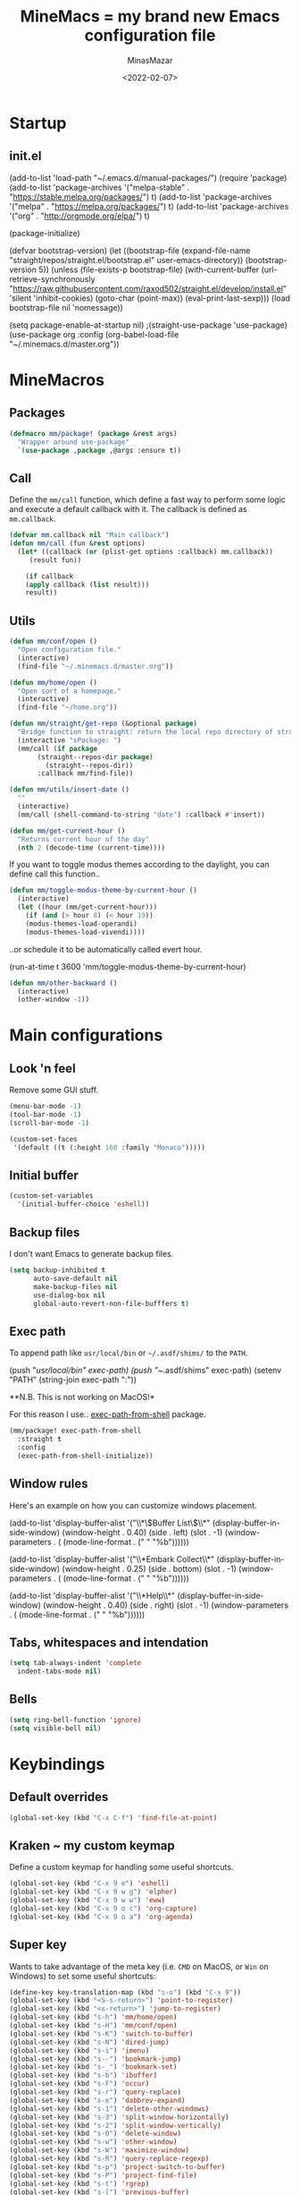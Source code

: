 #+title: MineMacs = my brand new Emacs configuration file
#+date: <2022-02-07>
#+author: MinasMazar
#+email: minasmazar@gmail.com
#+property: header-args :comments yes

* Startup
** init.el
#+begin_example emacs-lisp :tangle ~/.emacs.d/init.el
(add-to-list 'load-path "~/.emacs.d/manual-packages/")
(require 'package)
(add-to-list 'package-archives '("melpa-stable" . "https://stable.melpa.org/packages/") t)
(add-to-list 'package-archives '("melpa" . "https://melpa.org/packages/") t)
(add-to-list 'package-archives '("org" . "http://orgmode.org/elpa/") t)

(package-initialize)

(defvar bootstrap-version)
(let ((bootstrap-file
       (expand-file-name "straight/repos/straight.el/bootstrap.el" user-emacs-directory))
      (bootstrap-version 5))
  (unless (file-exists-p bootstrap-file)
    (with-current-buffer
	(url-retrieve-synchronously
	 "https://raw.githubusercontent.com/raxod502/straight.el/develop/install.el"
	 'silent 'inhibit-cookies)
      (goto-char (point-max))
      (eval-print-last-sexp)))
  (load bootstrap-file nil 'nomessage))

(setq package-enable-at-startup nil)
					;(straight-use-package 'use-package)
(use-package org
  :config
  (org-babel-load-file "~/.minemacs.d/master.org"))
#+end_src
* MineMacros
** Packages
#+begin_src emacs-lisp
  (defmacro mm/package! (package &rest args)
    "Wrapper around use-package"
    `(use-package ,package ,@args :ensure t))
#+end_src
** Call
Define the =mm/call= function, which define a fast way to perform some logic and execute a default callback with it.
The callback is defined as =mm.callback=.
#+begin_src emacs-lisp
  (defvar mm.callback nil "Main callback")
  (defun mm/call (fun &rest options)
    (let* ((callback (or (plist-get options :callback) mm.callback))
	   (result fun))

      (if callback
	  (apply callback (list result)))
      result))
#+end_src
** Utils
#+begin_src emacs-lisp
  (defun mm/conf/open ()
    "Open configuration file."
    (interactive)
    (find-file "~/.minemacs.d/master.org"))
#+end_src

#+begin_src emacs-lisp
  (defun mm/home/open ()
    "Open sort of a homepage."
    (interactive)
    (find-file "~/home.org"))
#+end_src

#+begin_src emacs-lisp
  (defun mm/straight/get-repo (&optional package)
    "Bridge function to straight: return the local repo directory of straight"
    (interactive "sPackage: ")
    (mm/call (if package
		 (straight--repos-dir package)
	       (straight--repos-dir))
	     :callback mm/find-file))
#+end_src

#+begin_src emacs-lisp
  (defun mm/utils/insert-date ()
    ""
    (interactive)
    (mm/call (shell-command-to-string "date") :callback #'insert))
#+end_src

#+begin_src emacs-lisp
  (defun mm/get-current-hour ()
    "Returns current hour of the day"
    (nth 2 (decode-time (current-time))))
#+end_src

If you want to toggle modus themes according to the daylight, you
can define call this function..

#+begin_src emacs-lisp
  (defun mm/toggle-modus-theme-by-current-hour ()
    (interactive)
    (let ((hour (mm/get-current-hour)))
      (if (and (> hour 8) (< hour 19))
      (modus-themes-load-operandi)
      (modus-themes-load-vivendi))))
#+end_src

..or schedule it to be automatically called evert hour.

#+begin_example emacs-lisp
(run-at-time t 3600 'mm/toggle-modus-theme-by-current-hour)
#+end_example

#+begin_src emacs-lisp
  (defun mm/other-backward ()
    (interactive)
    (other-window -1))
#+end_src
* Main configurations
** Look 'n feel
Remove some GUI stuff.
#+begin_src emacs-lisp
  (menu-bar-mode -1)
  (tool-bar-mode -1)
  (scroll-bar-mode -1)
#+end_src


#+begin_src emacs-lisp
  (custom-set-faces
   '(default ((t (:height 160 :family "Monaco")))))
#+end_src
** Initial buffer
#+begin_src emacs-lisp
  (custom-set-variables
    '(initial-buffer-choice 'eshell))
#+end_src
** Backup files
  I don't want Emacs to generate backup files.

  #+begin_src emacs-lisp
    (setq backup-inhibited t
          auto-save-default nil
          make-backup-files nil
          use-dialog-box nil
          global-auto-revert-non-file-bufffers t)
  #+end_src
** Exec path
To append path like ~usr/local/bin~ or ~~/.asdf/shims/~ to the ~PATH~.

#+begin_example emacs-lisp
(push "/usr/local/bin" exec-path)
(push "~/.asdf/shims" exec-path)
(setenv "PATH" (string-join exec-path ":"))
#+end_example

**N.B. This is not working on MacOS!*

For this reason I use.. [[https://github.com/purcell/exec-path-from-shell][exec-path-from-shell]] package.

#+begin_src emacs-lisp
  (mm/package! exec-path-from-shell
    :straight t
    :config
    (exec-path-from-shell-initialize))
#+end_src
** Window rules
Here's an example on how you can customize windows placement.

#+begin_example emacs-lisp
  (add-to-list 'display-buffer-alist '("\\*\\(Buffer List\\)\\*"
                                        (display-buffer-in-side-window)
                                        (window-height . 0.40)
                                        (side . left)
                                        (slot . -1)
                                        (window-parameters . (
                                        (mode-line-format . (" " "%b"))))))

  (add-to-list 'display-buffer-alist '("\\*Embark Collect\\*"
                                        (display-buffer-in-side-window)
                                        (window-height . 0.25)
                                        (side . bottom)
                                        (slot . -1)
                                        (window-parameters . (
                                        (mode-line-format . (" " "%b"))))))

  (add-to-list 'display-buffer-alist '("\\*Help\\*"
                                        (display-buffer-in-side-window)
                                        (window-height . 0.40)
                                        (side . right)
                                        (slot . -1)
                                        (window-parameters . (
                                        (mode-line-format . (" " "%b"))))))
#+end_example

** Tabs, whitespaces and intendation
#+begin_src emacs-lisp
  (setq tab-always-indent 'complete
	indent-tabs-mode nil)
#+end_src
** Bells
#+begin_src emacs-lisp
  (setq ring-bell-function 'ignore)
  (setq visible-bell nil)
#+end_src
* Keybindings
** Default overrides

#+begin_src emacs-lisp
  (global-set-key (kbd "C-x C-f") 'find-file-at-point)
#+end_src
** Kraken ~ my custom keymap
Define a custom keymap for handling some useful shortcuts.

#+begin_src emacs-lisp
  (global-set-key (kbd "C-x 9 e") 'eshell)
  (global-set-key (kbd "C-x 9 w g") 'elpher)
  (global-set-key (kbd "C-x 9 w w") 'eww)
  (global-set-key (kbd "C-x 9 o c") 'org-capture)
  (global-set-key (kbd "C-x 9 o a") 'org-agenda)
#+end_src

** Super key
Wants to take advantage of the meta key (i.e. ~CMD~ on MacOS, or ~Win~ on Windows) to set some useful shortcuts:

#+begin_src emacs-lisp
  (define-key key-translation-map (kbd "s-o") (kbd "C-x 9"))
  (global-set-key (kbd "<S-s-return>") 'point-to-register)
  (global-set-key (kbd "<s-return>") 'jump-to-register)
  (global-set-key (kbd "s-h") 'mm/home/open)
  (global-set-key (kbd "s-H") 'mm/conf/open)
  (global-set-key (kbd "s-K") 'switch-to-buffer)
  (global-set-key (kbd "s-N") 'dired-jump)
  (global-set-key (kbd "s-i") 'imenu)
  (global-set-key (kbd "s--") 'bookmark-jump)
  (global-set-key (kbd "s-_") 'bookmark-set)
  (global-set-key (kbd "s-b") 'ibuffer)
  (global-set-key (kbd "s-F") 'occur)
  (global-set-key (kbd "s-r") 'query-replace)
  (global-set-key (kbd "s-e") 'dabbrev-expand)
  (global-set-key (kbd "s-1") 'delete-other-windows)
  (global-set-key (kbd "s-3") 'split-window-horizontally)
  (global-set-key (kbd "s-2") 'split-window-vertically)
  (global-set-key (kbd "s-0") 'delete-window)
  (global-set-key (kbd "s-w") 'other-window)
  (global-set-key (kbd "s-W") 'maximize-window)
  (global-set-key (kbd "s-R") 'query-replace-regexp)
  (global-set-key (kbd "s-p") 'project-switch-to-buffer)
  (global-set-key (kbd "s-P") 'project-find-file)
  (global-set-key (kbd "s-t") 'rgrep)
  (global-set-key (kbd "s-[") 'previous-buffer)
  (global-set-key (kbd "s-]") 'next-buffer)
  (global-set-key (kbd "s-)") 'kill-this-buffer)
  (global-set-key (kbd "s-\\") 'other-frame)
  (global-set-key (kbd "s-=") 'balance-windows)
  (global-set-key (kbd "s-<backspace>") 'window-toggle-side-windows)
#+end_src

Override ~isearch-mode-map~

#+begin_src emacs-lisp
  (define-key isearch-mode-map (kbd "C-p") 'isearch-repeat-backward)
  (define-key isearch-mode-map (kbd "C-n") 'isearch-repeat-forward)
  (define-key isearch-mode-map (kbd "<tab>") 'isearch-repeat-forward)
  (define-key isearch-mode-map (kbd "<S-tab>") 'isearch-repeat-backward)
#+end_src

Add shortcut in translation map which basically are fast access to ~C-x~ and ~C-c~.

#+begin_src emacs-lisp
  (define-key key-translation-map (kbd "s-k") (kbd "M-x"))
  (define-key key-translation-map (kbd "s-m") (kbd "C-x"))
  (define-key key-translation-map (kbd "s-M") (kbd "C-c"))
#+end_src
** No meta (alt)?
For some reason you can't use the ~alt~ key on your keyboard? (It happens to me with Iterm + ssh + emacsclient session) and for some reason you don't want to solve this issue configuring Iterm or else? In this case you use this workaround, remapping some core keybinding like ~C-k~ and ~C-l~.

#+begin_example emacs-lisp
  (global-set-key (kbd "C-k") 'execute-extended-command)
  (global-set-key (kbd "C-K") 'kill-visual-line)
  (global-set-key (kbd "C-l") 'god-local-mode)
  (global-set-key (kbd "C-L") 'recenter-top-bottom)
#+end_example

** Mouse bindings
#+begin_src emacs-lisp
  (global-set-key [mouse-3] 'quit-window)
  (global-set-key [mouse-4] 'switch-to-buffer)
  (global-set-key [mouse-5] 'previous-buffer)
  (global-set-key [mouse-6] 'next-buffer)
#+end_src
* Editing
*** Indentation
#+begin_src emacs-lisp
  (setq indent-tabs-mode nil)
#+end_src
*** Autocompletion with Company
A basic auto-completion package.

#+begin_src emacs-lisp
(mm/package! company
  :config
  (global-company-mode))
#+end_src
*** Highlight and markers

#+begin_src emacs-lisp
  (show-paren-mode t)
#+end_src
*** Parenthesis
#+begin_src emacs-lisp
  (mm/package! rainbow-mode)
#+end_src
* [[https://protesilaos.com/emacs/mct#content][mct]]
#+begin_src emacs-lisp
  (mm/package! mct
		  :config
		  (mct-mode 1)
		  :custom
		  (mct-completion-passlist '(imenu)))
#+end_src
* [[https://github.com/oantolin/embark][Embark]]
#+begin_src emacs-lisp
  (mm/package! embark
		  :bind*
		  ("C-," . embark-act)
		  (:map embark-general-map
			("C-w" . browse-url))
		  (:map embark-url-map
			("c" . browse-url-chrome)
			("f" . browse-url-firefox))
		  (:map  embark-file-map
			 ("p" . project-find-file)
			 ("b" . project-switch-to-buffer)))
#+end_src
* God mode

#+begin_quote
NOTE: Emacs 25.1 is required for this package to work well.


This is a global minor mode for entering Emacs commands without modifier keys. It's similar to Vim's separation of command mode and insert mode.

All existing key bindings will work in God mode. It's only there to reduce your usage of modifier keys.
#+end_quote

[[https://github.com/emacsorphanage/god-mode][God-mode]] aims to ease keychord immision. You can easily switch it on/off via ~s-n~ shortcut. I use took inspiration from [[https://www.vim.org][vim]], so when in god-mode you can just hit ~i~ (to deactivate god-mode, something resembling the activation of /insert/ mode in vim) or ~u~ for /undo.

#+begin_src emacs-lisp
  (mm/package! god-mode
    :config
    (god-mode)
    (global-set-key (kbd "s-n") 'god-local-mode)
    (define-key god-local-mode-map (kbd "i") 'god-local-mode)
    (define-key god-local-mode-map (kbd "u") 'undo)
    (define-key god-local-mode-map (kbd "U") 'keyboard-quit)
    (define-key god-local-mode-map (kbd ".") 'repeat)
    (define-key god-local-mode-map (kbd ">") 'end-of-buffer)
    (define-key god-local-mode-map (kbd "<") 'beginning-of-buffer)
    (define-key god-local-mode-map (kbd "[") #'backward-paragraph)
    (define-key god-local-mode-map (kbd "]") #'forward-paragraph)

    (defun mm/god-mode-enabled ()
      (setq mm/god-mode-status 1)
      (setq cursor-type 'box))
    (defun mm/god-mode-disabled ()
      (setq mm/god-mode-status nil)
      (setq cursor-type 'bar))
    (add-hook 'god-mode-enabled-hook 'mm/god-mode-enabled)
    (add-hook 'god-mode-disabled-hook 'mm/god-mode-disabled)

    (defun mm/mode-line-god-mode-indicator ()
      (if mm/god-mode-status " *G* " "i "))

    (add-to-list 'mode-line-format '(:eval (mm/mode-line-god-mode-indicator))))
#+end_src

Avoid to have god-mode active on certain major modes.
#+begin_example emacs-lisp
(setq god-exempt-major-modes (append god-exempt-major-modes '(
                                                                  elfeed-search-mode
                                                                  elfeed-show-mode
                                                                  erc-mode
                                                                  vterm-mode
                                                                  )))
#+end_example
* Save history
#+begin_src emacs-lisp
  (mm/package! savehist
		  :init
		  (savehist-mode))
#+end_src
* Orderless
#+begin_src emacs-lisp
  (mm/package! orderless
		  :custom
		  (completion-styles '(
				       orderless
					  ;substring
					  ;initials
					  ;flex
				       partial-completion
				       )))
#+end_src
* Major modes
** Dired
#+begin_src emacs-lisp
  (setq dired-dwim-target t)
  (add-hook 'dired-mode-hook 'dired-hide-details-mode)
#+end_src
** Elisp
Main customizations for programming in ~elisp~.

#+begin_src emacs-lisp :tangle no
  (define-key emacs-lisp-mode-map (kbd "s-j") 'eval-print-last-sexp)
#+end_src
** Compilation
#+begin_src emacs-lisp
  (setq compilation-scroll-output t)
#+end_src
* Internet surfing
** eww and browse-url
Set ~eww~ as default handler browser, but I usually open some stuff with external browsers. This is an easy example of how it works: just map a regexp to match the URL.

#+begin_src emacs-lisp
  (setq browse-url-handlers
      '(("atlassian" . browse-url-chrome)
	 ("github" . browse-url-chrome)
	 ("twitter" . browse-url-firefox)
	 ("youtu\.?be" . browse-url-firefox)
	 ("." . eww-browse-url)))
#+end_src

Don't show images by default.

#+begin_src emacs-lisp
  (setq shr-inhibit-images t)
#+end_src
** Gemini & Gopher
#+begin_src emacs-lisp
  (use-package elpher
    :straight t
    :custom
    (elpher-open-urls-with-eww . nil))
#+end_src
* News (Gnus)
Configuring GNUS.
#+begin_src emacs-lisp
  (add-hook 'gnus-mode-hook 'gnus-topic-mode)
#+end_src

From https://www.emacswiki.org/emacs/GnusGmail

#+begin_example emacs-lisp
  (setq user-mail-address "<EMAIL_ADDRESS>"
	user-full-name "<FULL NAME>"
	mml-secure-openpgp-signers '("YOUR KEY ID"))

  (setq gnus-select-method
	'(nnimap "gmail"
		 (nnimap-address "imap.example.com")  ; it could also be imap.googlemail.com if that's your server.
		 (nnimap-server-port "imaps")
		 (nnimap-stream ssl)))

  (setq message-send-mail-function 'smtpmail-send-it
	smtpmail-smtp-server "smtp.example.com"
	smtpmail-smtp-service 465
        smtpmail-stream-type 'starttls
	gnus-ignored-newsgroups "^to\\.\\|^[0-9. ]+\\( \\|$\\)\\|^[\"]\"[#'()]")
#+end_example

From https://www.emacswiki.org/emacs/DefaultEncrypt

#+begin_quote
Gnus supports GnuPG via the insertion of so-called MML secure tags,
which contain encryption instructions to be performed before a message
is sent.
#+end_quote

#+begin_src emacs-lisp
(add-hook 'message-setup-hook 'mml-secure-message-sign-pgpmime)
#+end_src

* Must have packages!
#+begin_src emacs-lisp
  (mm/package! magit
    :config
    (transient-append-suffix 'magit-rebase "-d" '("-D" "Ingore date" "--ignore-date"))
    (transient-append-suffix 'magit-rebase "-r" '("-A" "Set Author" "--author")))
  (mm/package! bongo)
  (mm/package! restclient)
#+end_src
* Org-mode
This is a really basic configuration of org-agenda and capture features.
#+begin_example emacs-lisp
  (setq org-directory "~/Dropbox/org/"
	org-agenda-files '("~/Dropbox/org/")
	org-default-notes-file "~/Dropbox/org/notes.org"
	org-todo-keywords '((sequence "TODO" "IN-PROGRESS" "ON-HOLD" "|" "DONE"))
	org-capture-templates '(("p" "Personal stuff")
				("pt" "Scheduled task" entry
				 (file "~/Dropbox/org/notes.org")
				 "* TODO %? :task:\n%^t\n%i" :empty-lines 1)
				("pb" "Bookmark" entry
				 (file "~/Dropbox/org/notes.org")
				 "* %? :bookmark:\n%i" :empty-lines 1)
				("pn" "Note" entry
				 (file "~/Dropbox/org/notes.org")
				 "* %?\n%i")
				("w" "Work stuff")
				("wt" "Scheduled task" entry
				 (file "~/Dropbox/org/work.org")
				 "** TODO %?\n%^t\n%i" :empty-lines 1)
				("wb" "Bookmarks" entry
				 (file "~/Dropbox/org/work.org")
				 "** %? :bookmark:\n%i" :empty-lines 1)
				("wn" "Note" entry
				 (file "~/Dropbox/org/work.org")
				 "* %?\n%i")))
   #+end_example

** Knowledge base (Org-Roam)
This is an example configuration for org-roam.
#+begin_example emacs-lisp
  (mm/package! org-roam
    :bind
    ("C-x 9 o f" . org-roam-find-node)
    :custom
    (org-roam-directory "~/Dropbox/org/roam"))
   #+end_example
* EPG/GPG

This setting enables Emacs to ask pinentry via minibuffer.

#+begin_src emacs-lisp
  (setq epa-pinentry-mode 'loopback)
#+end_src
* Custom file
Set and load custom file.
#+begin_src emacs-lisp
(setq custom-file "~/.minemacs.d/custom.el")
(load custom-file 'noerrors 'nomessage)
#+end_src
* Modules
Define macro to operate on modules.
#+begin_src emacs-lisp
  (defun mm/modules/load (module)
    "Load module."
    (interactive "s")
    (let* ((module-org-file (format "~/.minemacs.d/modules/%s.org" module))
	   (module-el-file (format "~/.minemacs.d/modules/%s.el" module))
	   (org-exists (file-exists-p module-org-file))
	   (el-exists (file-exists-p module-el-file)))
       (message (format "try loading %s %s" module-org-file org-exists))
       (if org-exists
	 (progn
	   (org-babel-load-file module-org-file)
	   module-org-file)
	 (progn
	   (load module-el-file 'noerrors)
	   module-el-file))))
#+end_src

Define a list of external modules. If you want to avoid some of them to be loaded you can comment out.

#+begin_src emacs-lisp
  (setq mm/modules '(
		     ide
		     ))
#+end_src

Load external modules if present.

#+begin_src emacs-lisp
  (dolist (module mm/modules)
	  (mm/modules/load module))
#+end_src
* Learning Emacs
** File variables
For each buffer you can define some custom variables, like the preferred major mode.
In this example you can disable =olivetti-mode= by simply adding this
comment at the beginning of the file.

#+begin_example emacs-lisp
# -*- olivetti-mode: nil; -*-
#+end_example

You can also use the command =add-file-local-variable-prop-line=.

** Directory variables
You can set variables for a particular project (directory) this way (for more information see "(emacs) Directory Variables").

#+begin_example emacs-lisp
     ;;; Directory Local Variables
     ((sql-mode . ((sql-postgres-login-params . '((user :default "my_project_dir")
     (database :default "my_project_dir_development")
     (server :default "localhost")
#+end_example

** Regular Expression Syntax

Here is the syntax used by Emacs for regular expressions. Any character matches itself, except for the list below.

The following characters are special : . * + ? ^ $ \ [

Between brackets [], the following are special : ] - ^

Many characters are special when they follow a backslash – see below.
#+begin_quote
  .        any character (but newline)
  *        previous character or group, repeated 0 or more time
  +        previous character or group, repeated 1 or more time
  ?        previous character or group, repeated 0 or 1 time
  ^        start of line
  $        end of line
  [...]    any character between brackets
  [^..]    any character not in the brackets
  [a-z]    any character between a and z
  \        prevents interpretation of following special char
  \|       or
  \w       word constituent
  \b       word boundary
  \sc      character with c syntax (e.g. \s- for whitespace char)
  \( \)    start\end of group
  \< \>    start\end of word
  \_< \_>  start\end of symbol
  \` \'    start\end of buffer\string
  \1       string matched by the first group
  \n       string matched by the nth group
  \{3\}    previous character or group, repeated 3 times
  \{3,\}   previous character or group, repeated 3 or more times
  \{3,6\}  previous character or group, repeated 3 to 6 times
  \=       match succeeds if it is located at point
*?, +?, and ?? are non-greedy versions of *, +, and ? – see NonGreedyRegexp. Also, \W, \B, and \Sc match any character that does not match \w, \b, and \sc.

Characters are organized by category. Use C-u C-x = to display the category of the character under the cursor.

\ca      ascii character
\Ca      non-ascii character (newline included)
\cl      latin character
\cg      greek character
Here are some syntax classes that can be used between brackets, e.g. [[:upper:]\|[:digit:]\.].

[:digit:]  a digit, same as [0-9]
[:alpha:]  a letter (an alphabetic character)
[:alnum:]  a letter or adigit (an alphanumeric character ()
[:upper:]  a letter in uppercase
[:space:]  a whitespace character, as defined by the syntax table
[:xdigit:] an hexadecimal digit
[:cntrl:]  a control character
[:ascii:]  an ascii character
Syntax classes:

\s-   whitespace character        \s/   character quote character
\sw   word constituent            \s$   paired delimiter
\s_   symbol constituent          \s'   expression prefix
\s.   punctuation character       \s<   comment starter
\s(   open delimiter character    \s>   comment ender
\s)   close delimiter character   \s!   generic comment delimiter
\s"   string quote character      \s|   generic string delimiter
\s\   escape character
#+end_quote
** Vectors
Get an element from a vector
#+BEGIN_EXAMPLE emacs-lisp
  ;; get a element from vector
  (aref ["a" "b" "c"] 0) ; ⇒ "a"
  ;; get a element from vector
  (elt ["a" "b" "c"] 0) ; ⇒ "a"
#+END_EXAMPLE
What's the difference between =aref= and =elt=?
=elt= is more general. It works on vector and list. But if you know
it's vector, you should use =aref=, because it's precise and faster.
** Timers
You can run specified function at specified time and with a specific timeout! Check out [[https://www.gnu.org/software/emacs/manual/html_node/elisp/Timers.html][the doc]] for more information.

#+BEGIN_QUOTE
The list-timers command lists all the currently active timers. There’s
only one command available in the buffer displayed: c
(timer-list-cancel) that will cancel the timer on the line under
point.
#+END_QUOTE
** Useful commands
*** Proced (get UNIX processes list)
** List of useful commands or variables
- =proced= (get UNIX processes list)
- =add-file-local-variable-prop-line=
- =org-startup-folded=
- =run-at-time= / =list-timers=
- =kmacro-to-register=
- =completion-at-point= (C-M-i or M-TAB)
- =initial-buffer-choice=
- =comint-scroll-to-bottom-on-output=
- =shr-inhibit-images=
- =find-name-dired=
* Credits
I would like to thanks:
- [[http://kelvinh.github.io/][Kelvin Hu]] for his [[https://github.com/kelvinh/.emacs.d][emacs configuration]] and the idea to write it in a *literate style*.
- [[http://www.howardism.org/][Howard Abrams]] for his [[https://github.com/howardabrams/dot-files][dotfiles]].
- [[https://github.com/aaronbieber][Aaron Bieber]] for his dotfiles and for the wonderful speech [[https://www.youtube.com/watch?v%3DJWD1Fpdd4Pc][Evil Mode: Or, How I Learned to Stop Worrying and Love Emacs]] that makes me *fall in love* with Emacs. ;-)
- [[https://protesilaos.com/][Protesilaos Stavrou]] for his [[https://protesilaos.com/dotemacs/][comprehensive "dotemacs" (.emacs) for GNU/Linux]] and [[https://protesilaos.com/codelog/][the huge amount of posts and videos about Emacs]].
- [[https://github.com/sponsors/daviwil][David Wilson]] for his fantastic [[https://www.youtube.com/channel/UCAiiOTio8Yu69c3XnR7nQBQ][System Crafters screencasts]]!
- [[http://staff.science.uva.nl/~dominik/][Carsten Dominik]], creator of the mighty [[http://orgmode.org][org-mode]]. <<org-mode>>
- [[http://ehneilsen.net][Eric H. Neilsen, Jr.]] for his wonderful  [[http://ehneilsen.net/notebook/orgExamples/org-examples.html][org-mode examples and cookbook]].
- [[https://www.gnu.org/software/emacs/][The Emacs editor]] and his *guru* [[https://stallman.org/][Richard Stallman]].
- [[https://www.gnu.org/software/emacs/manual/pdf/emacs-lisp.pdf][The Elisp documentation]]
